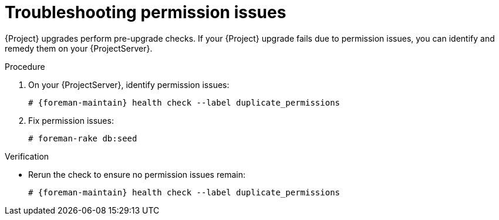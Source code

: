 [id="troubleshooting-permission-issues"]
= Troubleshooting permission issues

{Project} upgrades perform pre-upgrade checks.
If your {Project} upgrade fails due to permission issues, you can identify and remedy them on your {ProjectServer}.

.Procedure
. On your {ProjectServer}, identify permission issues:
+
[options="nowrap", subs="verbatim,quotes,attributes"]
----
# {foreman-maintain} health check --label duplicate_permissions
----
. Fix permission issues:
+
[options="nowrap", subs="verbatim,quotes,attributes"]
----
# foreman-rake db:seed
----

.Verification
* Rerun the check to ensure no permission issues remain:
+
[options="nowrap", subs="verbatim,quotes,attributes"]
----
# {foreman-maintain} health check --label duplicate_permissions
----
